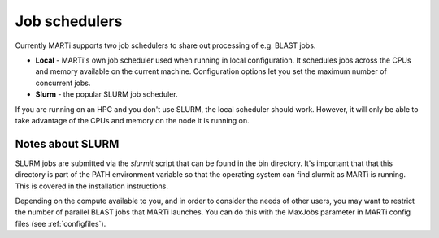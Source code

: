 .. _jobschedulers:

Job schedulers
==============

Currently MARTi supports two job schedulers to share out processing of e.g. BLAST jobs.

* **Local** - MARTi's own job scheduler used when running in local configuration. It schedules jobs across the CPUs and memory available on the current machine. Configuration options let you set the maximum number of concurrent jobs.
* **Slurm** - the popular SLURM job scheduler.

If you are running on an HPC and you don't use SLURM, the local scheduler should work. However, it will only be able to take advantage of the CPUs and memory on the node it is running on. 

Notes about SLURM
-----------------

SLURM jobs are submitted via the *slurmit* script that can be found in the bin directory. It's important that that this directory is part of the PATH environment variable so that the operating system can find slurmit as MARTi is running. This is covered in the installation instructions.

Depending on the compute available to you, and in order to consider the needs of other users, you may want to restrict the number of parallel BLAST jobs that MARTi launches. You can do this with the MaxJobs parameter in MARTi config files (see :ref:`configfiles`).